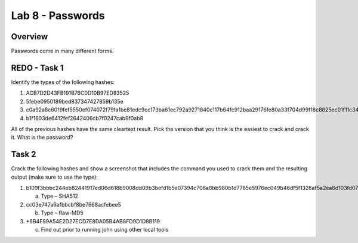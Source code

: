 =================
Lab 8 - Passwords
=================

Overview 
--------

Passwords come in many different forms.

REDO - Task 1
-------------

Identify the types of the following hashes:

1. ACB7D2D43FB191B76C0D10B97ED83525

2. 5febe0950189bed837347427859b135e

3. c0a92a8c6019fef5550ef074072f79fa1be81edc9cc173ba61ec792a9271840c117b64fc912baa29176fe80a33f704d99f18c8825ec01f11c3494aac3091a8fa

4. b1f1603de6412fef2642406cb7f0247cab9f0ab8

All of the previous hashes have the same cleartext result. Pick the
version that you think is the easiest to crack and crack it. What is the
password?

Task 2
------

Crack the following hashes and show a screenshot that includes the
command you used to crack them and the resulting output (make sure to
use the type):

1. b109f3bbbc244eb82441917ed06d618b9008dd09b3befd1b5e07394c706a8bb980b1d7785e5976ec049b46df5f1326af5a2ea6d103fd07c95385ffab0cacbc86

   a. Type – SHA512

2. cc03e747a6afbbcbf8be7668acfebee5

   b. Type – Raw-MD5

3. \*6B4F89A54E2D27ECD7E8DA05B4AB8FD9D1D8B119

   c. Find out prior to running john using other local tools
